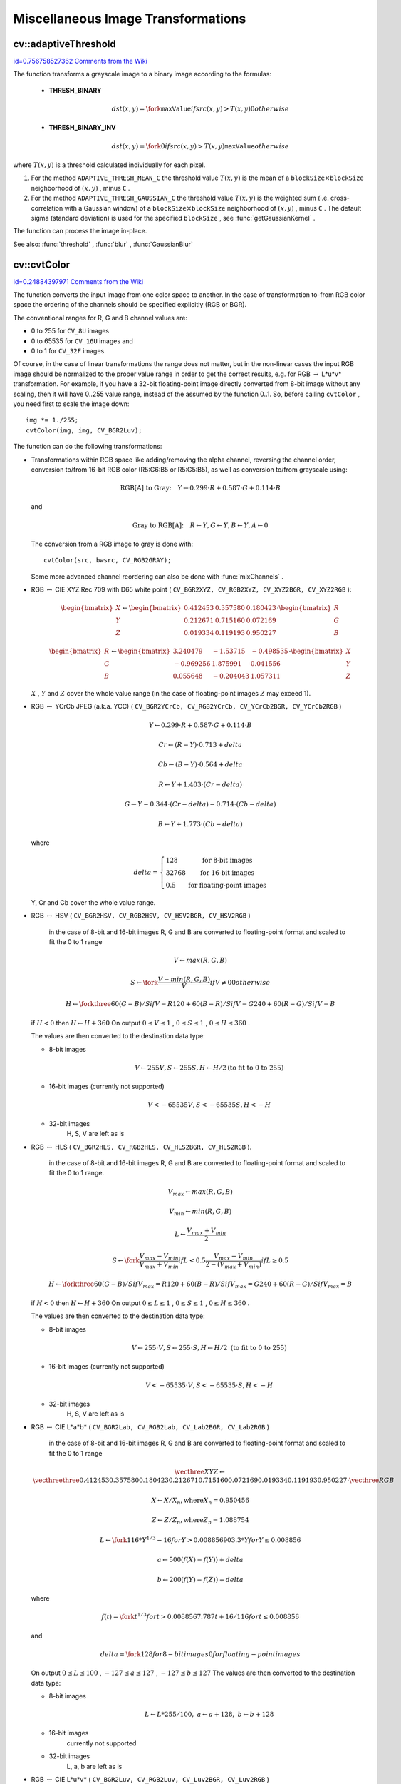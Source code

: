 Miscellaneous Image Transformations
===================================

.. highlight:: cpp



.. index:: adaptiveThreshold


cv::adaptiveThreshold
---------------------

`id=0.756758527362 Comments from the Wiki <http://opencv.willowgarage.com/wiki/documentation/cpp/imgproc/adaptiveThreshold>`__




.. cfunction:: void adaptiveThreshold( const Mat\& src, Mat\& dst, double maxValue,                        int adaptiveMethod, int thresholdType,                        int blockSize, double C )

    Applies an adaptive threshold to an array.





    
    :param src: Source 8-bit single-channel image 
    
    
    :param dst: Destination image; will have the same size and the same type as  ``src`` 
    
    
    :param maxValue: The non-zero value assigned to the pixels for which the condition is satisfied. See the discussion 
    
    
    :param adaptiveMethod: Adaptive thresholding algorithm to use,
            ``ADAPTIVE_THRESH_MEAN_C``  or  ``ADAPTIVE_THRESH_GAUSSIAN_C``  (see the discussion) 
    
    
    :param thresholdType: Thresholding type; must be one of  ``THRESH_BINARY``  or  ``THRESH_BINARY_INV`` 
    
    
    :param blockSize: The size of a pixel neighborhood that is used to calculate a threshold value for the pixel: 3, 5, 7, and so on 
    
    
    :param C: The constant subtracted from the mean or weighted mean (see the discussion); normally, it's positive, but may be zero or negative as well 
    
    
    
The function transforms a grayscale image to a binary image according to the formulas:



    
    * **THRESH_BINARY**  
        
        .. math::
        
             dst(x,y) =  \fork{\texttt{maxValue}}{if $src(x,y) > T(x,y)$}{0}{otherwise}   
        
        
    
    
    * **THRESH_BINARY_INV**  
        
        .. math::
        
             dst(x,y) =  \fork{0}{if $src(x,y) > T(x,y)$}{\texttt{maxValue}}{otherwise}   
        
        
    
    
    
where 
:math:`T(x,y)`
is a threshold calculated individually for each pixel.



    

#.
    For the method 
    ``ADAPTIVE_THRESH_MEAN_C``
    the threshold value 
    :math:`T(x,y)`
    is the mean of a 
    :math:`\texttt{blockSize} \times \texttt{blockSize}`
    neighborhood of 
    :math:`(x, y)`
    , minus 
    ``C``
    .
        
    

#.
    For the method 
    ``ADAPTIVE_THRESH_GAUSSIAN_C``
    the threshold value 
    :math:`T(x, y)`
    is the weighted sum (i.e. cross-correlation with a Gaussian window) of a 
    :math:`\texttt{blockSize} \times \texttt{blockSize}`
    neighborhood of 
    :math:`(x, y)`
    , minus 
    ``C``
    . The default sigma (standard deviation) is used for the specified 
    ``blockSize``
    , see 
    :func:`getGaussianKernel`
    .
    
    
The function can process the image in-place.

See also: 
:func:`threshold`
, 
:func:`blur`
, 
:func:`GaussianBlur`

.. index:: cvtColor


cv::cvtColor
------------

`id=0.24884397971 Comments from the Wiki <http://opencv.willowgarage.com/wiki/documentation/cpp/imgproc/cvtColor>`__




.. cfunction:: void cvtColor( const Mat\& src, Mat\& dst, int code, int dstCn=0 )

    Converts image from one color space to another





    
    :param src: The source image, 8-bit unsigned, 16-bit unsigned ( ``CV_16UC...`` ) or single-precision floating-point 
    
    
    :param dst: The destination image; will have the same size and the same depth as  ``src`` 
    
    
    :param code: The color space conversion code; see the discussion 
    
    
    :param dstCn: The number of channels in the destination image; if the parameter is 0, the number of the channels will be derived automatically from  ``src``  and the  ``code`` 
    
    
    
The function converts the input image from one color
space to another. In the case of transformation to-from RGB color space the ordering of the channels should be specified explicitly (RGB or BGR).

The conventional ranges for R, G and B channel values are:



    

*
    0 to 255 for 
    ``CV_8U``
    images
     
    

*
    0 to 65535 for 
    ``CV_16U``
    images and
     
    

*
    0 to 1 for 
    ``CV_32F``
    images.
    
    
Of course, in the case of linear transformations the range does not matter,
but in the non-linear cases the input RGB image should be normalized to the proper value range in order to get the correct results, e.g. for RGB
:math:`\rightarrow`
L*u*v* transformation. For example, if you have a 32-bit floating-point image directly converted from 8-bit image without any scaling, then it will have 0..255 value range, instead of the assumed by the function 0..1. So, before calling 
``cvtColor``
, you need first to scale the image down:



::


    
    img *= 1./255;
    cvtColor(img, img, CV_BGR2Luv);
    

..

The function can do the following transformations:



    

*
    Transformations within RGB space like adding/removing the alpha channel, reversing the channel order, conversion to/from 16-bit RGB color (R5:G6:B5 or R5:G5:B5), as well as conversion to/from grayscale using:
     
    
    
    .. math::
    
        \text{RGB[A] to Gray:} \quad Y  \leftarrow 0.299  \cdot R + 0.587  \cdot G + 0.114  \cdot B
          
    
    
    and
     
    
    
    .. math::
    
        \text{Gray to RGB[A]:} \quad R  \leftarrow Y, G  \leftarrow Y, B  \leftarrow Y, A  \leftarrow 0
          
    
    
    The conversion from a RGB image to gray is done with:
    
    
    
    ::
    
    
        
        cvtColor(src, bwsrc, CV_RGB2GRAY);
        
    
    ..
    
    Some more advanced channel reordering can also be done with 
    :func:`mixChannels`
    .
    
     
    

*
    RGB 
    :math:`\leftrightarrow`
    CIE XYZ.Rec 709 with D65 white point (
    ``CV_BGR2XYZ, CV_RGB2XYZ, CV_XYZ2BGR, CV_XYZ2RGB``
    ):
     
    
    
    .. math::
    
        \begin{bmatrix} X  \\ Y  \\ Z
          \end{bmatrix} \leftarrow \begin{bmatrix} 0.412453 & 0.357580 & 0.180423 \\ 0.212671 & 0.715160 & 0.072169 \\ 0.019334 & 0.119193 & 0.950227
          \end{bmatrix} \cdot \begin{bmatrix} R  \\ G  \\ B
          \end{bmatrix} 
    
    
    
    
    .. math::
    
        \begin{bmatrix} R  \\ G  \\ B
          \end{bmatrix} \leftarrow \begin{bmatrix} 3.240479 & -1.53715 & -0.498535 \\ -0.969256 &  1.875991 & 0.041556 \\ 0.055648 & -0.204043 & 1.057311
          \end{bmatrix} \cdot \begin{bmatrix} X  \\ Y  \\ Z
          \end{bmatrix} 
    
    
    :math:`X`
    , 
    :math:`Y`
    and 
    :math:`Z`
    cover the whole value range (in the case of floating-point images 
    :math:`Z`
    may exceed 1).
    
     
    

*
    RGB 
    :math:`\leftrightarrow`
    YCrCb JPEG (a.k.a. YCC) (
    ``CV_BGR2YCrCb, CV_RGB2YCrCb, CV_YCrCb2BGR, CV_YCrCb2RGB``
    )
     
    
    
    .. math::
    
        Y  \leftarrow 0.299  \cdot R + 0.587  \cdot G + 0.114  \cdot B  
    
    
    
    
    .. math::
    
        Cr  \leftarrow (R-Y)  \cdot 0.713 + delta  
    
    
    
    
    .. math::
    
        Cb  \leftarrow (B-Y)  \cdot 0.564 + delta  
    
    
    
    
    .. math::
    
        R  \leftarrow Y + 1.403  \cdot (Cr - delta)  
    
    
    
    
    .. math::
    
        G  \leftarrow Y - 0.344  \cdot (Cr - delta) - 0.714  \cdot (Cb - delta)  
    
    
    
    
    .. math::
    
        B  \leftarrow Y + 1.773  \cdot (Cb - delta)  
    
    
    where
     
    
    
    .. math::
    
        delta =  \left \{ \begin{array}{l l} 128 &  \mbox{for 8-bit images} \\ 32768 &  \mbox{for 16-bit images} \\ 0.5 &  \mbox{for floating-point images} \end{array} \right .
          
    
    
    Y, Cr and Cb cover the whole value range.
    
     
    

*
    RGB 
    :math:`\leftrightarrow`
    HSV (
    ``CV_BGR2HSV, CV_RGB2HSV, CV_HSV2BGR, CV_HSV2RGB``
    )
      in the case of 8-bit and 16-bit images
      R, G and B are converted to floating-point format and scaled to fit the 0 to 1 range
      
    
    
    .. math::
    
        V  \leftarrow max(R,G,B)  
    
    
    
    
    .. math::
    
        S  \leftarrow \fork{\frac{V-min(R,G,B)}{V}}{if $V \neq 0$}{0}{otherwise} 
    
    
    
    
    .. math::
    
        H  \leftarrow \forkthree{{60(G - B)}/{S}}{if $V=R$}{{120+60(B - R)}/{S}}{if $V=G$}{{240+60(R - G)}/{S}}{if $V=B$} 
    
    
    if 
    :math:`H<0`
    then 
    :math:`H \leftarrow H+360`
    On output 
    :math:`0 \leq V \leq 1`
    , 
    :math:`0 \leq S \leq 1`
    , 
    :math:`0 \leq H \leq 360`
    .
    
    The values are then converted to the destination data type:
    
    
        
    
    * 8-bit images
        
        
        .. math::
        
            V  \leftarrow 255 V, S  \leftarrow 255 S, H  \leftarrow H/2  \text{(to fit to 0 to 255)} 
        
        
        
    
    * 16-bit images (currently not supported)
        
        
        .. math::
        
            V <- 65535 V, S <- 65535 S, H <- H  
        
        
        
    
    * 32-bit images
        H, S, V are left as is
        
        
    

*
    RGB 
    :math:`\leftrightarrow`
    HLS (
    ``CV_BGR2HLS, CV_RGB2HLS, CV_HLS2BGR, CV_HLS2RGB``
    ).
      in the case of 8-bit and 16-bit images
      R, G and B are converted to floating-point format and scaled to fit the 0 to 1 range.
      
    
    
    .. math::
    
        V_{max}  \leftarrow {max}(R,G,B)  
    
    
    
    
    .. math::
    
        V_{min}  \leftarrow {min}(R,G,B)  
    
    
    
    
    .. math::
    
        L  \leftarrow \frac{V_{max} + V_{min}}{2} 
    
    
    
    
    .. math::
    
        S  \leftarrow \fork { \frac{V_{max} - V_{min}}{V_{max} + V_{min}} }{if  $L < 0.5$ }
            { \frac{V_{max} - V_{min}}{2 - (V_{max} + V_{min})} }{if  $L \ge 0.5$ }  
    
    
    
    
    .. math::
    
        H  \leftarrow \forkthree {{60(G - B)}/{S}}{if  $V_{max}=R$ }
          {{120+60(B - R)}/{S}}{if  $V_{max}=G$ }
          {{240+60(R - G)}/{S}}{if  $V_{max}=B$ }  
    
    
    if 
    :math:`H<0`
    then 
    :math:`H \leftarrow H+360`
    On output 
    :math:`0 \leq L \leq 1`
    , 
    :math:`0 \leq S \leq 1`
    , 
    :math:`0 \leq H \leq 360`
    .
    
    The values are then converted to the destination data type:
    
    
        
    
    * 8-bit images
        
        
        .. math::
        
            V  \leftarrow 255 \cdot V, S  \leftarrow 255 \cdot S, H  \leftarrow H/2 \; \text{(to fit to 0 to 255)} 
        
        
        
    
    * 16-bit images (currently not supported)
        
        
        .. math::
        
            V <- 65535 \cdot V, S <- 65535 \cdot S, H <- H  
        
        
        
    
    * 32-bit images
        H, S, V are left as is
        
        
    

*
    RGB 
    :math:`\leftrightarrow`
    CIE L*a*b* (
    ``CV_BGR2Lab, CV_RGB2Lab, CV_Lab2BGR, CV_Lab2RGB``
    )
      in the case of 8-bit and 16-bit images
      R, G and B are converted to floating-point format and scaled to fit the 0 to 1 range
    
    
    .. math::
    
        \vecthree{X}{Y}{Z} \leftarrow \vecthreethree{0.412453}{0.357580}{0.180423}{0.212671}{0.715160}{0.072169}{0.019334}{0.119193}{0.950227} \cdot \vecthree{R}{G}{B} 
    
    
    
    
    .. math::
    
        X  \leftarrow X/X_n,  \text{where} X_n = 0.950456  
    
    
    
    
    .. math::
    
        Z  \leftarrow Z/Z_n,  \text{where} Z_n = 1.088754  
    
    
    
    
    .. math::
    
        L  \leftarrow \fork{116*Y^{1/3}-16}{for $Y>0.008856$}{903.3*Y}{for $Y \le 0.008856$} 
    
    
    
    
    .. math::
    
        a  \leftarrow 500 (f(X)-f(Y)) + delta  
    
    
    
    
    .. math::
    
        b  \leftarrow 200 (f(Y)-f(Z)) + delta  
    
    
    where
    
    
    .. math::
    
        f(t)= \fork{t^{1/3}}{for $t>0.008856$}{7.787 t+16/116}{for $t\leq 0.008856$} 
    
    
    and
    
    
    .. math::
    
        delta =  \fork{128}{for 8-bit images}{0}{for floating-point images} 
    
    
    On output 
    :math:`0 \leq L \leq 100`
    , 
    :math:`-127 \leq a \leq 127`
    , 
    :math:`-127 \leq b \leq 127`
    The values are then converted to the destination data type:
    
    
        
    
    * 8-bit images
        
        
        .. math::
        
            L  \leftarrow L*255/100, \; a  \leftarrow a + 128, \; b  \leftarrow b + 128 
        
        
        
    
    * 16-bit images
        currently not supported
        
    
    * 32-bit images
        L, a, b are left as is
        
        
    

*
    RGB 
    :math:`\leftrightarrow`
    CIE L*u*v* (
    ``CV_BGR2Luv, CV_RGB2Luv, CV_Luv2BGR, CV_Luv2RGB``
    )
      in the case of 8-bit and 16-bit images
      R, G and B are converted to floating-point format and scaled to fit 0 to 1 range
      
    
    
    .. math::
    
        \vecthree{X}{Y}{Z} \leftarrow \vecthreethree{0.412453}{0.357580}{0.180423}{0.212671}{0.715160}{0.072169}{0.019334}{0.119193}{0.950227} \cdot \vecthree{R}{G}{B} 
    
    
    
    
    .. math::
    
        L  \leftarrow \fork{116 Y^{1/3}}{for $Y>0.008856$}{903.3 Y}{for $Y\leq 0.008856$} 
    
    
    
    
    .. math::
    
        u'  \leftarrow 4*X/(X + 15*Y + 3 Z)  
    
    
    
    
    .. math::
    
        v'  \leftarrow 9*Y/(X + 15*Y + 3 Z)  
    
    
    
    
    .. math::
    
        u  \leftarrow 13*L*(u' - u_n)  \quad \text{where} \quad u_n=0.19793943  
    
    
    
    
    .. math::
    
        v  \leftarrow 13*L*(v' - v_n)  \quad \text{where} \quad v_n=0.46831096  
    
    
    On output 
    :math:`0 \leq L \leq 100`
    , 
    :math:`-134 \leq u \leq 220`
    , 
    :math:`-140 \leq v \leq 122`
    .
    
    The values are then converted to the destination data type:
    
    
        
    
    * 8-bit images
        
        
        .. math::
        
            L  \leftarrow 255/100 L, \; u  \leftarrow 255/354 (u + 134), \; v  \leftarrow 255/256 (v + 140)  
        
        
        
    
    * 16-bit images
        currently not supported
        
    
    * 32-bit images
        L, u, v are left as is
        
        
    The above formulas for converting RGB to/from various color spaces have been taken from multiple sources on Web, primarily from the Charles Poynton site 
    http://www.poynton.com/ColorFAQ.html
    

*
    Bayer 
    :math:`\rightarrow`
    RGB (
    ``CV_BayerBG2BGR, CV_BayerGB2BGR, CV_BayerRG2BGR, CV_BayerGR2BGR, CV_BayerBG2RGB, CV_BayerGB2RGB, CV_BayerRG2RGB, CV_BayerGR2RGB``
    ) The Bayer pattern is widely used in CCD and CMOS cameras. It allows one to get color pictures from a single plane where R,G and B pixels (sensors of a particular component) are interleaved like this:
    
    
    
    .. math::
    
        \newcommand{\Rcell}{\color{red}R} \newcommand{\Gcell}{\color{green}G} \newcommand{\Bcell}{\color{blue}B} \definecolor{BackGray}{rgb}{0.8,0.8,0.8} \begin{array}{ c c c c c } \Rcell & \Gcell & \Rcell & \Gcell & \Rcell \\ \Gcell & \colorbox{BackGray}{\Bcell} & \colorbox{BackGray}{\Gcell} & \Bcell & \Gcell \\ \Rcell & \Gcell & \Rcell & \Gcell & \Rcell \\ \Gcell & \Bcell & \Gcell & \Bcell & \Gcell \\ \Rcell & \Gcell & \Rcell & \Gcell & \Rcell \end{array} 
    
    
    The output RGB components of a pixel are interpolated from 1, 2 or
    4 neighbors of the pixel having the same color. There are several
    modifications of the above pattern that can be achieved by shifting
    the pattern one pixel left and/or one pixel up. The two letters
    :math:`C_1`
    and 
    :math:`C_2`
    in the conversion constants
    ``CV_Bayer``
    :math:`C_1 C_2`
    ``2BGR``
    and
    ``CV_Bayer``
    :math:`C_1 C_2`
    ``2RGB``
    indicate the particular pattern
    type - these are components from the second row, second and third
    columns, respectively. For example, the above pattern has very
    popular "BG" type.
    
    

.. index:: distanceTransform


cv::distanceTransform
---------------------

`id=0.475976287777 Comments from the Wiki <http://opencv.willowgarage.com/wiki/documentation/cpp/imgproc/distanceTransform>`__




.. cfunction:: void distanceTransform( const Mat\& src, Mat\& dst,                        int distanceType, int maskSize )



.. cfunction:: void distanceTransform( const Mat\& src, Mat\& dst, Mat\& labels,                        int distanceType, int maskSize )

    Calculates the distance to the closest zero pixel for each pixel of the source image.





    
    :param src: 8-bit, single-channel (binary) source image 
    
    
    :param dst: Output image with calculated distances; will be 32-bit floating-point, single-channel image of the same size as  ``src`` 
    
    
    :param distanceType: Type of distance; can be  ``CV_DIST_L1, CV_DIST_L2``  or  ``CV_DIST_C`` 
    
    
    :param maskSize: Size of the distance transform mask; can be 3, 5 or  ``CV_DIST_MASK_PRECISE``  (the latter option is only supported by the first of the functions). In the case of  ``CV_DIST_L1``  or  ``CV_DIST_C``  distance type the parameter is forced to 3, because a  :math:`3\times 3`  mask gives the same result as a  :math:`5\times 5`  or any larger aperture. 
    
    
    :param labels: The optional output 2d array of labels - the discrete Voronoi diagram; will have type  ``CV_32SC1``  and the same size as  ``src`` . See the discussion 
    
    
    
The functions 
``distanceTransform``
calculate the approximate or precise
distance from every binary image pixel to the nearest zero pixel.
(for zero image pixels the distance will obviously be zero).

When 
``maskSize == CV_DIST_MASK_PRECISE``
and 
``distanceType == CV_DIST_L2``
, the function runs the algorithm described in 
Felzenszwalb04
.

In other cases the algorithm 
Borgefors86
is used, that is,
for pixel the function finds the shortest path to the nearest zero pixel
consisting of basic shifts: horizontal,
vertical, diagonal or knight's move (the latest is available for a
:math:`5\times 5`
mask). The overall distance is calculated as a sum of these
basic distances. Because the distance function should be symmetric,
all of the horizontal and vertical shifts must have the same cost (that
is denoted as 
``a``
), all the diagonal shifts must have the
same cost (denoted 
``b``
), and all knight's moves must have
the same cost (denoted 
``c``
). For 
``CV_DIST_C``
and
``CV_DIST_L1``
types the distance is calculated precisely,
whereas for 
``CV_DIST_L2``
(Euclidian distance) the distance
can be calculated only with some relative error (a 
:math:`5\times 5`
mask
gives more accurate results). For 
``a``
, 
``b``
and 
``c``
OpenCV uses the values suggested in the original paper:



.. table::

    ==============  ===================  ======================
    ``CV_DIST_C``   :math:`(3\times 3)`  a = 1, b = 1 \        
    ==============  ===================  ======================
    ``CV_DIST_L1``  :math:`(3\times 3)`  a = 1, b = 2 \        
    ``CV_DIST_L2``  :math:`(3\times 3)`  a=0.955, b=1.3693 \   
    ``CV_DIST_L2``  :math:`(5\times 5)`  a=1, b=1.4, c=2.1969 \
    ==============  ===================  ======================

Typically, for a fast, coarse distance estimation 
``CV_DIST_L2``
,
a 
:math:`3\times 3`
mask is used, and for a more accurate distance estimation
``CV_DIST_L2``
, a 
:math:`5\times 5`
mask or the precise algorithm is used.
Note that both the precise and the approximate algorithms are linear on the number of pixels.

The second variant of the function does not only compute the minimum distance for each pixel 
:math:`(x, y)`
,
but it also identifies the nearest the nearest connected
component consisting of zero pixels. Index of the component is stored in 
:math:`\texttt{labels}(x, y)`
.
The connected components of zero pixels are also found and marked by the function.

In this mode the complexity is still linear.
That is, the function provides a very fast way to compute Voronoi diagram for the binary image.
Currently, this second variant can only use the approximate distance transform algorithm.



.. index:: floodFill


cv::floodFill
-------------

`id=0.32473486903 Comments from the Wiki <http://opencv.willowgarage.com/wiki/documentation/cpp/imgproc/floodFill>`__




.. cfunction:: int floodFill( Mat\& image,               Point seed, Scalar newVal, Rect* rect=0,               Scalar loDiff=Scalar(), Scalar upDiff=Scalar(),               int flags=4 )



.. cfunction:: int floodFill( Mat\& image, Mat\& mask,               Point seed, Scalar newVal, Rect* rect=0,               Scalar loDiff=Scalar(), Scalar upDiff=Scalar(),               int flags=4 )

    Fills a connected component with the given color.





    
    :param image: Input/output 1- or 3-channel, 8-bit or floating-point image. It is modified by the function unless the  ``FLOODFILL_MASK_ONLY``  flag is set (in the second variant of the function; see below) 
    
    
    :param mask: (For the second function only) Operation mask, should be a single-channel 8-bit image, 2 pixels wider and 2 pixels taller. The function uses and updates the mask, so the user takes responsibility of initializing the  ``mask``  content. Flood-filling can't go across non-zero pixels in the mask, for example, an edge detector output can be used as a mask to stop filling at edges. It is possible to use the same mask in multiple calls to the function to make sure the filled area do not overlap.  **Note** : because the mask is larger than the filled image, a pixel  :math:`(x, y)`  in  ``image``  will correspond to the pixel  :math:`(x+1, y+1)`  in the  ``mask`` 
    
    
    :param seed: The starting point 
    
    
    :param newVal: New value of the repainted domain pixels 
    
    
    :param loDiff: Maximal lower brightness/color difference between the currently observed pixel and one of its neighbors belonging to the component, or a seed pixel being added to the component 
    
    
    :param upDiff: Maximal upper brightness/color difference between the currently observed pixel and one of its neighbors belonging to the component, or a seed pixel being added to the component 
    
    
    :param rect: The optional output parameter that the function sets to the minimum bounding rectangle of the repainted domain 
    
    
    :param flags: The operation flags. Lower bits contain connectivity value, 4 (by default) or 8, used within the function. Connectivity determines which neighbors of a pixel are considered. Upper bits can be 0 or a combination of the following flags: 
        
                
            * **FLOODFILL_FIXED_RANGE** if set, the difference between the current pixel and seed pixel is considered, otherwise the difference between neighbor pixels is considered (i.e. the range is floating) 
            
               
            * **FLOODFILL_MASK_ONLY** (for the second variant only) if set, the function does not change the image ( ``newVal``  is ignored), but fills the mask 
            
            
    
    
    
The functions 
``floodFill``
fill a connected component starting from the seed point with the specified color. The connectivity is determined by the color/brightness closeness of the neighbor pixels. The pixel at 
:math:`(x,y)`
is considered to belong to the repainted domain if:



    

* grayscale image, floating range
    
    
    .. math::
    
        \texttt{src} (x',y')- \texttt{loDiff} \leq \texttt{src} (x,y)  \leq \texttt{src} (x',y')+ \texttt{upDiff} 
    
    
    

* grayscale image, fixed range
    
    
    .. math::
    
        \texttt{src} ( \texttt{seed} .x, \texttt{seed} .y)- \texttt{loDiff} \leq \texttt{src} (x,y)  \leq \texttt{src} ( \texttt{seed} .x, \texttt{seed} .y)+ \texttt{upDiff} 
    
    
    

* color image, floating range
    
    
    .. math::
    
        \texttt{src} (x',y')_r- \texttt{loDiff} _r \leq \texttt{src} (x,y)_r \leq \texttt{src} (x',y')_r+ \texttt{upDiff} _r  
    
    
    
    
    .. math::
    
        \texttt{src} (x',y')_g- \texttt{loDiff} _g \leq \texttt{src} (x,y)_g \leq \texttt{src} (x',y')_g+ \texttt{upDiff} _g  
    
    
    
    
    .. math::
    
        \texttt{src} (x',y')_b- \texttt{loDiff} _b \leq \texttt{src} (x,y)_b \leq \texttt{src} (x',y')_b+ \texttt{upDiff} _b  
    
    
    

* color image, fixed range
    
    
    .. math::
    
        \texttt{src} ( \texttt{seed} .x, \texttt{seed} .y)_r- \texttt{loDiff} _r \leq \texttt{src} (x,y)_r \leq \texttt{src} ( \texttt{seed} .x, \texttt{seed} .y)_r+ \texttt{upDiff} _r  
    
    
    
    
    .. math::
    
        \texttt{src} ( \texttt{seed} .x, \texttt{seed} .y)_g- \texttt{loDiff} _g \leq \texttt{src} (x,y)_g \leq \texttt{src} ( \texttt{seed} .x, \texttt{seed} .y)_g+ \texttt{upDiff} _g  
    
    
    
    
    .. math::
    
        \texttt{src} ( \texttt{seed} .x, \texttt{seed} .y)_b- \texttt{loDiff} _b \leq \texttt{src} (x,y)_b \leq \texttt{src} ( \texttt{seed} .x, \texttt{seed} .y)_b+ \texttt{upDiff} _b  
    
    
    
    
where 
:math:`src(x',y')`
is the value of one of pixel neighbors that is already known to belong to the component. That is, to be added to the connected component, a pixel's color/brightness should be close enough to the:


    

*
    color/brightness of one of its neighbors that are already referred to the connected component in the case of floating range
      
    

*
    color/brightness of the seed point in the case of fixed range.
    
    
By using these functions you can either mark a connected component with the specified color in-place, or build a mask and then extract the contour or copy the region to another image etc. Various modes of the function are demonstrated in 
``floodfill.c``
sample.

See also: 
:func:`findContours`

.. index:: inpaint


cv::inpaint
-----------

`id=0.00179717902812 Comments from the Wiki <http://opencv.willowgarage.com/wiki/documentation/cpp/imgproc/inpaint>`__




.. cfunction:: void inpaint( const Mat\& src, const Mat\& inpaintMask,              Mat\& dst, double inpaintRadius, int flags )

    Inpaints the selected region in the image.





    
    :param src: The input 8-bit 1-channel or 3-channel image. 
    
    
    :param inpaintMask: The inpainting mask, 8-bit 1-channel image. Non-zero pixels indicate the area that needs to be inpainted. 
    
    
    :param dst: The output image; will have the same size and the same type as  ``src`` 
    
    
    :param inpaintRadius: The radius of a circlular neighborhood of each point inpainted that is considered by the algorithm. 
    
    
    :param flags: The inpainting method, one of the following: 
         
            * **INPAINT_NS** Navier-Stokes based method. 
            
            * **INPAINT_TELEA** The method by Alexandru Telea  Telea04 
            
            
    
    
    
The function reconstructs the selected image area from the pixel near the area boundary. The function may be used to remove dust and scratches from a scanned photo, or to remove undesirable objects from still images or video. See 
http://en.wikipedia.org/wiki/Inpainting
for more details.



.. index:: integral


cv::integral
------------

`id=0.889978298704 Comments from the Wiki <http://opencv.willowgarage.com/wiki/documentation/cpp/imgproc/integral>`__




.. cfunction:: void integral( const Mat\& image, Mat\& sum, int sdepth=-1 )



.. cfunction:: void integral( const Mat\& image, Mat\& sum, Mat\& sqsum, int sdepth=-1 )



.. cfunction:: void integral( const Mat\& image, Mat\& sum,  Mat\& sqsum, Mat\& tilted, int sdepth=-1 )

    Calculates the integral of an image.





    
    :param image: The source image,  :math:`W \times H` , 8-bit or floating-point (32f or 64f) 
    
    
    :param sum: The integral image,  :math:`(W+1)\times (H+1)` , 32-bit integer or floating-point (32f or 64f) 
    
    
    :param sqsum: The integral image for squared pixel values,  :math:`(W+1)\times (H+1)` , double precision floating-point (64f) 
    
    
    :param tilted: The integral for the image rotated by 45 degrees,  :math:`(W+1)\times (H+1)` , the same data type as  ``sum`` 
    
    
    :param sdepth: The desired depth of the integral and the tilted integral images,  ``CV_32S`` ,   ``CV_32F``  or  ``CV_64F`` 
    
    
    
The functions 
``integral``
calculate one or more integral images for the source image as following:



.. math::

    \texttt{sum} (X,Y) =  \sum _{x<X,y<Y}  \texttt{image} (x,y) 




.. math::

    \texttt{sqsum} (X,Y) =  \sum _{x<X,y<Y}  \texttt{image} (x,y)^2 




.. math::

    \texttt{tilted} (X,Y) =  \sum _{y<Y,abs(x-X+1) \leq Y-y-1}  \texttt{image} (x,y) 


Using these integral images, one may calculate sum, mean and standard deviation over a specific up-right or rotated rectangular region of the image in a constant time, for example:



.. math::

    \sum _{x_1 \leq x < x_2,  \, y_1  \leq y < y_2}  \texttt{image} (x,y) =  \texttt{sum} (x_2,y_2)- \texttt{sum} (x_1,y_2)- \texttt{sum} (x_2,y_1)+ \texttt{sum} (x_1,x_1) 


It makes possible to do a fast blurring or fast block correlation with variable window size, for example. In the case of multi-channel images, sums for each channel are accumulated independently.

As a practical example, the next figure shows the calculation of the integral of a straight rectangle 
``Rect(3,3,3,2)``
and of a tilted rectangle 
``Rect(5,1,2,3)``
. The selected pixels in the original 
``image``
are shown, as well as the relative pixels in the integral images 
``sum``
and 
``tilted``
.
 

\begin{center}


.. image:: ../../pics/integral.png




\end{center}

.. index:: threshold


cv::threshold
-------------

`id=0.231725879143 Comments from the Wiki <http://opencv.willowgarage.com/wiki/documentation/cpp/imgproc/threshold>`__




.. cfunction:: double threshold( const Mat\& src, Mat\& dst, double thresh,                  double maxVal, int thresholdType )

    Applies a fixed-level threshold to each array element





    
    :param src: Source array (single-channel, 8-bit of 32-bit floating point) 
    
    
    :param dst: Destination array; will have the same size and the same type as  ``src`` 
    
    
    :param thresh: Threshold value 
    
    
    :param maxVal: Maximum value to use with  ``THRESH_BINARY``  and  ``THRESH_BINARY_INV``  thresholding types 
    
    
    :param thresholdType: Thresholding type (see the discussion) 
    
    
    
The function applies fixed-level thresholding
to a single-channel array. The function is typically used to get a
bi-level (binary) image out of a grayscale image (
:func:`compare`
could
be also used for this purpose) or for removing a noise, i.e. filtering
out pixels with too small or too large values. There are several
types of thresholding that the function supports that are determined by
``thresholdType``
:



    
    * **THRESH_BINARY**  
        
        .. math::
        
              \texttt{dst} (x,y) =  \fork{\texttt{maxVal}}{if $\texttt{src}(x,y) > \texttt{thresh}$}{0}{otherwise}   
        
        
    
    
    * **THRESH_BINARY_INV**  
        
        .. math::
        
              \texttt{dst} (x,y) =  \fork{0}{if $\texttt{src}(x,y) > \texttt{thresh}$}{\texttt{maxVal}}{otherwise}   
        
        
    
    
    * **THRESH_TRUNC**  
        
        .. math::
        
              \texttt{dst} (x,y) =  \fork{\texttt{threshold}}{if $\texttt{src}(x,y) > \texttt{thresh}$}{\texttt{src}(x,y)}{otherwise}   
        
        
    
    
    * **THRESH_TOZERO**  
        
        .. math::
        
              \texttt{dst} (x,y) =  \fork{\texttt{src}(x,y)}{if $\texttt{src}(x,y) > \texttt{thresh}$}{0}{otherwise}   
        
        
    
    
    * **THRESH_TOZERO_INV**  
        
        .. math::
        
              \texttt{dst} (x,y) =  \fork{0}{if $\texttt{src}(x,y) > \texttt{thresh}$}{\texttt{src}(x,y)}{otherwise}   
        
        
    
    
    
Also, the special value 
``THRESH_OTSU``
may be combined with
one of the above values. In this case the function determines the optimal threshold
value using Otsu's algorithm and uses it instead of the specified 
``thresh``
.
The function returns the computed threshold value.
Currently, Otsu's method is implemented only for 8-bit images.



.. image:: ../../pics/threshold.png



See also: 
:func:`adaptiveThreshold`
, 
:func:`findContours`
, 
:func:`compare`
, 
:func:`min`
, 
:func:`max`

.. index:: watershed


cv::watershed
-------------

`id=0.488625172566 Comments from the Wiki <http://opencv.willowgarage.com/wiki/documentation/cpp/imgproc/watershed>`__




.. cfunction:: void watershed( const Mat\& image, Mat\& markers )

    Does marker-based image segmentation using watershed algrorithm





    
    :param image: The input 8-bit 3-channel image. 
    
    
    :param markers: The input/output 32-bit single-channel image (map) of markers. It should have the same size as  ``image`` 
    
    
    
The function implements one of the variants
of watershed, non-parametric marker-based segmentation algorithm,
described in 
Meyer92
. Before passing the image to the
function, user has to outline roughly the desired regions in the image
``markers``
with positive (
:math:`>0`
) indices, i.e. every region is
represented as one or more connected components with the pixel values
1, 2, 3 etc (such markers can be retrieved from a binary mask
using 
:func:`findContours`
and 
:func:`drawContours`
, see 
``watershed.cpp``
demo).
The markers will be "seeds" of the future image
regions. All the other pixels in 
``markers``
, which relation to the
outlined regions is not known and should be defined by the algorithm,
should be set to 0's. On the output of the function, each pixel in
markers is set to one of values of the "seed" components, or to -1 at
boundaries between the regions.

Note, that it is not necessary that every two neighbor connected
components are separated by a watershed boundary (-1's pixels), for
example, in case when such tangent components exist in the initial
marker image. Visual demonstration and usage example of the function
can be found in OpenCV samples directory; see 
``watershed.cpp``
demo.

See also: 
:func:`findContours`

.. index:: grabCut


cv::grabCut
-----------

`id=0.466443243205 Comments from the Wiki <http://opencv.willowgarage.com/wiki/documentation/cpp/imgproc/grabCut>`__




.. cfunction:: void grabCut(const Mat\& image, Mat\& mask, Rect rect,                       Mat\& bgdModel, Mat\& fgdModel, int iterCount, int mode )

    Runs GrabCut algorithm





    
    :param image: The input 8-bit 3-channel image. 
    
    
    :param mask: The input/output 8-bit single-channel mask. Its elements may have one of four values. The mask is initialize when  ``mode==GC_INIT_WITH_RECT`` 
    
    
    
        
        * **GC_BGD** Certainly a background pixel 
        
        
        * **GC_FGD** Certainly a foreground (object) pixel 
        
        
        * **GC_PR_BGD** Likely a background pixel 
        
        
        * **GC_PR_BGD** Likely a foreground pixel 
        
        
        
    
    :param rect: The ROI containing the segmented object. The pixels outside of the ROI are marked as "certainly a background". The parameter is only used when  ``mode==GC_INIT_WITH_RECT`` 
    
    
    :param bgdModel, fgdModel: Temporary arrays used for segmentation. Do not modify them while you are processing the same image 
    
    
    :param iterCount: The number of iterations the algorithm should do before returning the result. Note that the result can be refined with further calls with the  ``mode==GC_INIT_WITH_MASK``  or  ``mode==GC_EVAL`` 
    
    
    :param mode: The operation mode 
    
    
    
        
        * **GC_INIT_WITH_RECT** The function initializes the state and the mask using the provided rectangle. After that it runs  ``iterCount``  iterations of the algorithm 
        
        
        * **GC_INIT_WITH_MASK** The function initializes the state using the provided mask. Note that  ``GC_INIT_WITH_RECT``  and  ``GC_INIT_WITH_MASK``  can be combined, then all the pixels outside of the ROI are automatically initialized with  ``GC_BGD`` 
        
        .
            
        
        * **GC_EVAL** The value means that algorithm should just resume. 
        
        
        
    
    
The function implements the 
`GrabCut <http://en.wikipedia.org/wiki/GrabCut>`_
image segmentation algorithm.
See the sample grabcut.cpp on how to use the function.

